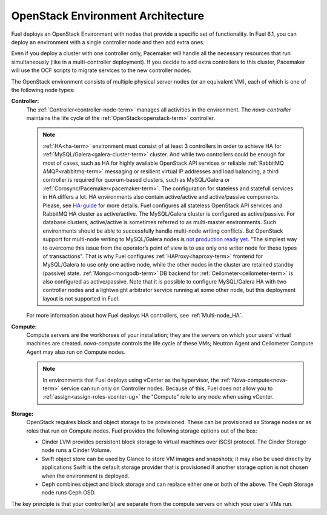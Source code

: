 .. raw:: pdf

   PageBreak



.. _nodes-roles-arch:

OpenStack Environment Architecture
==================================

.. contents :local:

Fuel deploys an OpenStack Environment with nodes that provide a
specific set of functionality. In Fuel 6.1, you can deploy
an environment with a single controller node and then add extra
ones.

Even if you deploy a cluster with one controller only, Pacemaker will
handle all the necessary resources that run simultaneously (like in a
multi-controller deployment). If you decide to add extra controllers
to this cluster, Pacemaker will use the OCF scripts to
migrate services to the new controller nodes.

The OpenStack environment consists of multiple physical server nodes
(or an equivalent VM),
each of which is one of the following node types:

**Controller:**
  The :ref:`Controller<controller-node-term>` manages all activities in the environment.
  The `nova-controller` maintains the life cycle of the :ref:`OpenStack<openstack-term>` controller.

  .. note:: :ref:`HA<ha-term>` environment must consist of at least 3 controllers in order
    to achieve HA for :ref:`MySQL/Galera<galera-cluster-term>` cluster.
    And while two controllers could be enough for most of cases,
    such as HA for highly available OpenStack API services or reliable
    :ref:`RabbitMQ AMQP<rabbitmq-term>` messaging or resilient virtual
    IP addresses and load balancing, a third controller is required for
    quorum-based clusters, such as MySQL/Galera or :ref:`Corosync/Pacemaker<pacemaker-term>`.
    The configuration for stateless and statefull services in HA differs
    a lot. HA environments also contain active/active and active/passive
    components. Please, see
    `HA-guide <http://docs.openstack.org/high-availability-guide/content/ch-intro.html>`_
    for more details.
    Fuel configures all stateless OpenStack API services and RabbitMQ
    HA cluster as active/active. The MySQL/Galera cluster is configured
    as active/passive. For database clusters, active/active is sometimes referred
    to as multi-master environments. Such environments should be able to successfully
    handle multi-node writing conflicts. But OpenStack support for
    multi-node writing to MySQL/Galera nodes is
    `not production ready yet <http://lists.openstack.org/pipermail/openstack-operators/2014-September/005166.html>`_.
    "The simplest way to overcome this issue from the operator’s point of view is
    to use only one writer node for these types of transactions". That is why Fuel
    configures :ref:`HAProxy<haproxy-term>` frontend for MySQL/Galera to use only
    one active node, while the other nodes in the cluster are retained standby (passive) state.
    :ref:`Mongo<mongodb-term>` DB backend for :ref:`Ceilometer<ceilometer-term>`
    is also configured as active/passive.
    Note that it is possible to configure MySQL/Galera HA with
    two controller nodes and a lightweight arbitrator service running at
    some other node, but this deployment layout is not supported in Fuel.

  For more information about how Fuel deploys HA controllers,
  see :ref:`Multi-node_HA`.

**Compute:**
  Compute servers are the workhorses of your installation;
  they are the servers on which your users' virtual machines are created.
  `nova-compute` controls the life cycle of these VMs;
  Neutron Agent and Ceilometer Compute Agent may also run on Compute nodes.

  .. note::  In environments that Fuel deploys
     using vCenter as the hypervisor,
     the  :ref:`Nova-compute<nova-term>` service
     can run only on Controller nodes.
     Because of this, Fuel does not allow you
     to :ref:`assign<assign-roles-vcenter-ug>`
     the "Compute" role to any node
     when using vCenter.

**Storage:**
  OpenStack requires block and object storage to be provisioned.
  These can be provisioned as Storage nodes
  or as roles that run on Compute nodes.
  Fuel provides the following storage options out of the box:

  * Cinder LVM provides persistent block storage to virtual machines
    over iSCSI protocol.  The Cinder Storage node runs a Cinder Volume.

  * Swift object store can be used by Glance to store VM images and snapshots;
    it may also be used directly by applications
    Swift is the default storage provider that is provisioned
    if another storage option is not chosen when the environment is deployed.

  * Ceph combines object and block storage and can replace either one or
    both of the above.
    The Ceph Storage node runs Ceph OSD.

The key principle is that your controller(s) are separate from
the compute servers on which your user's VMs run.
